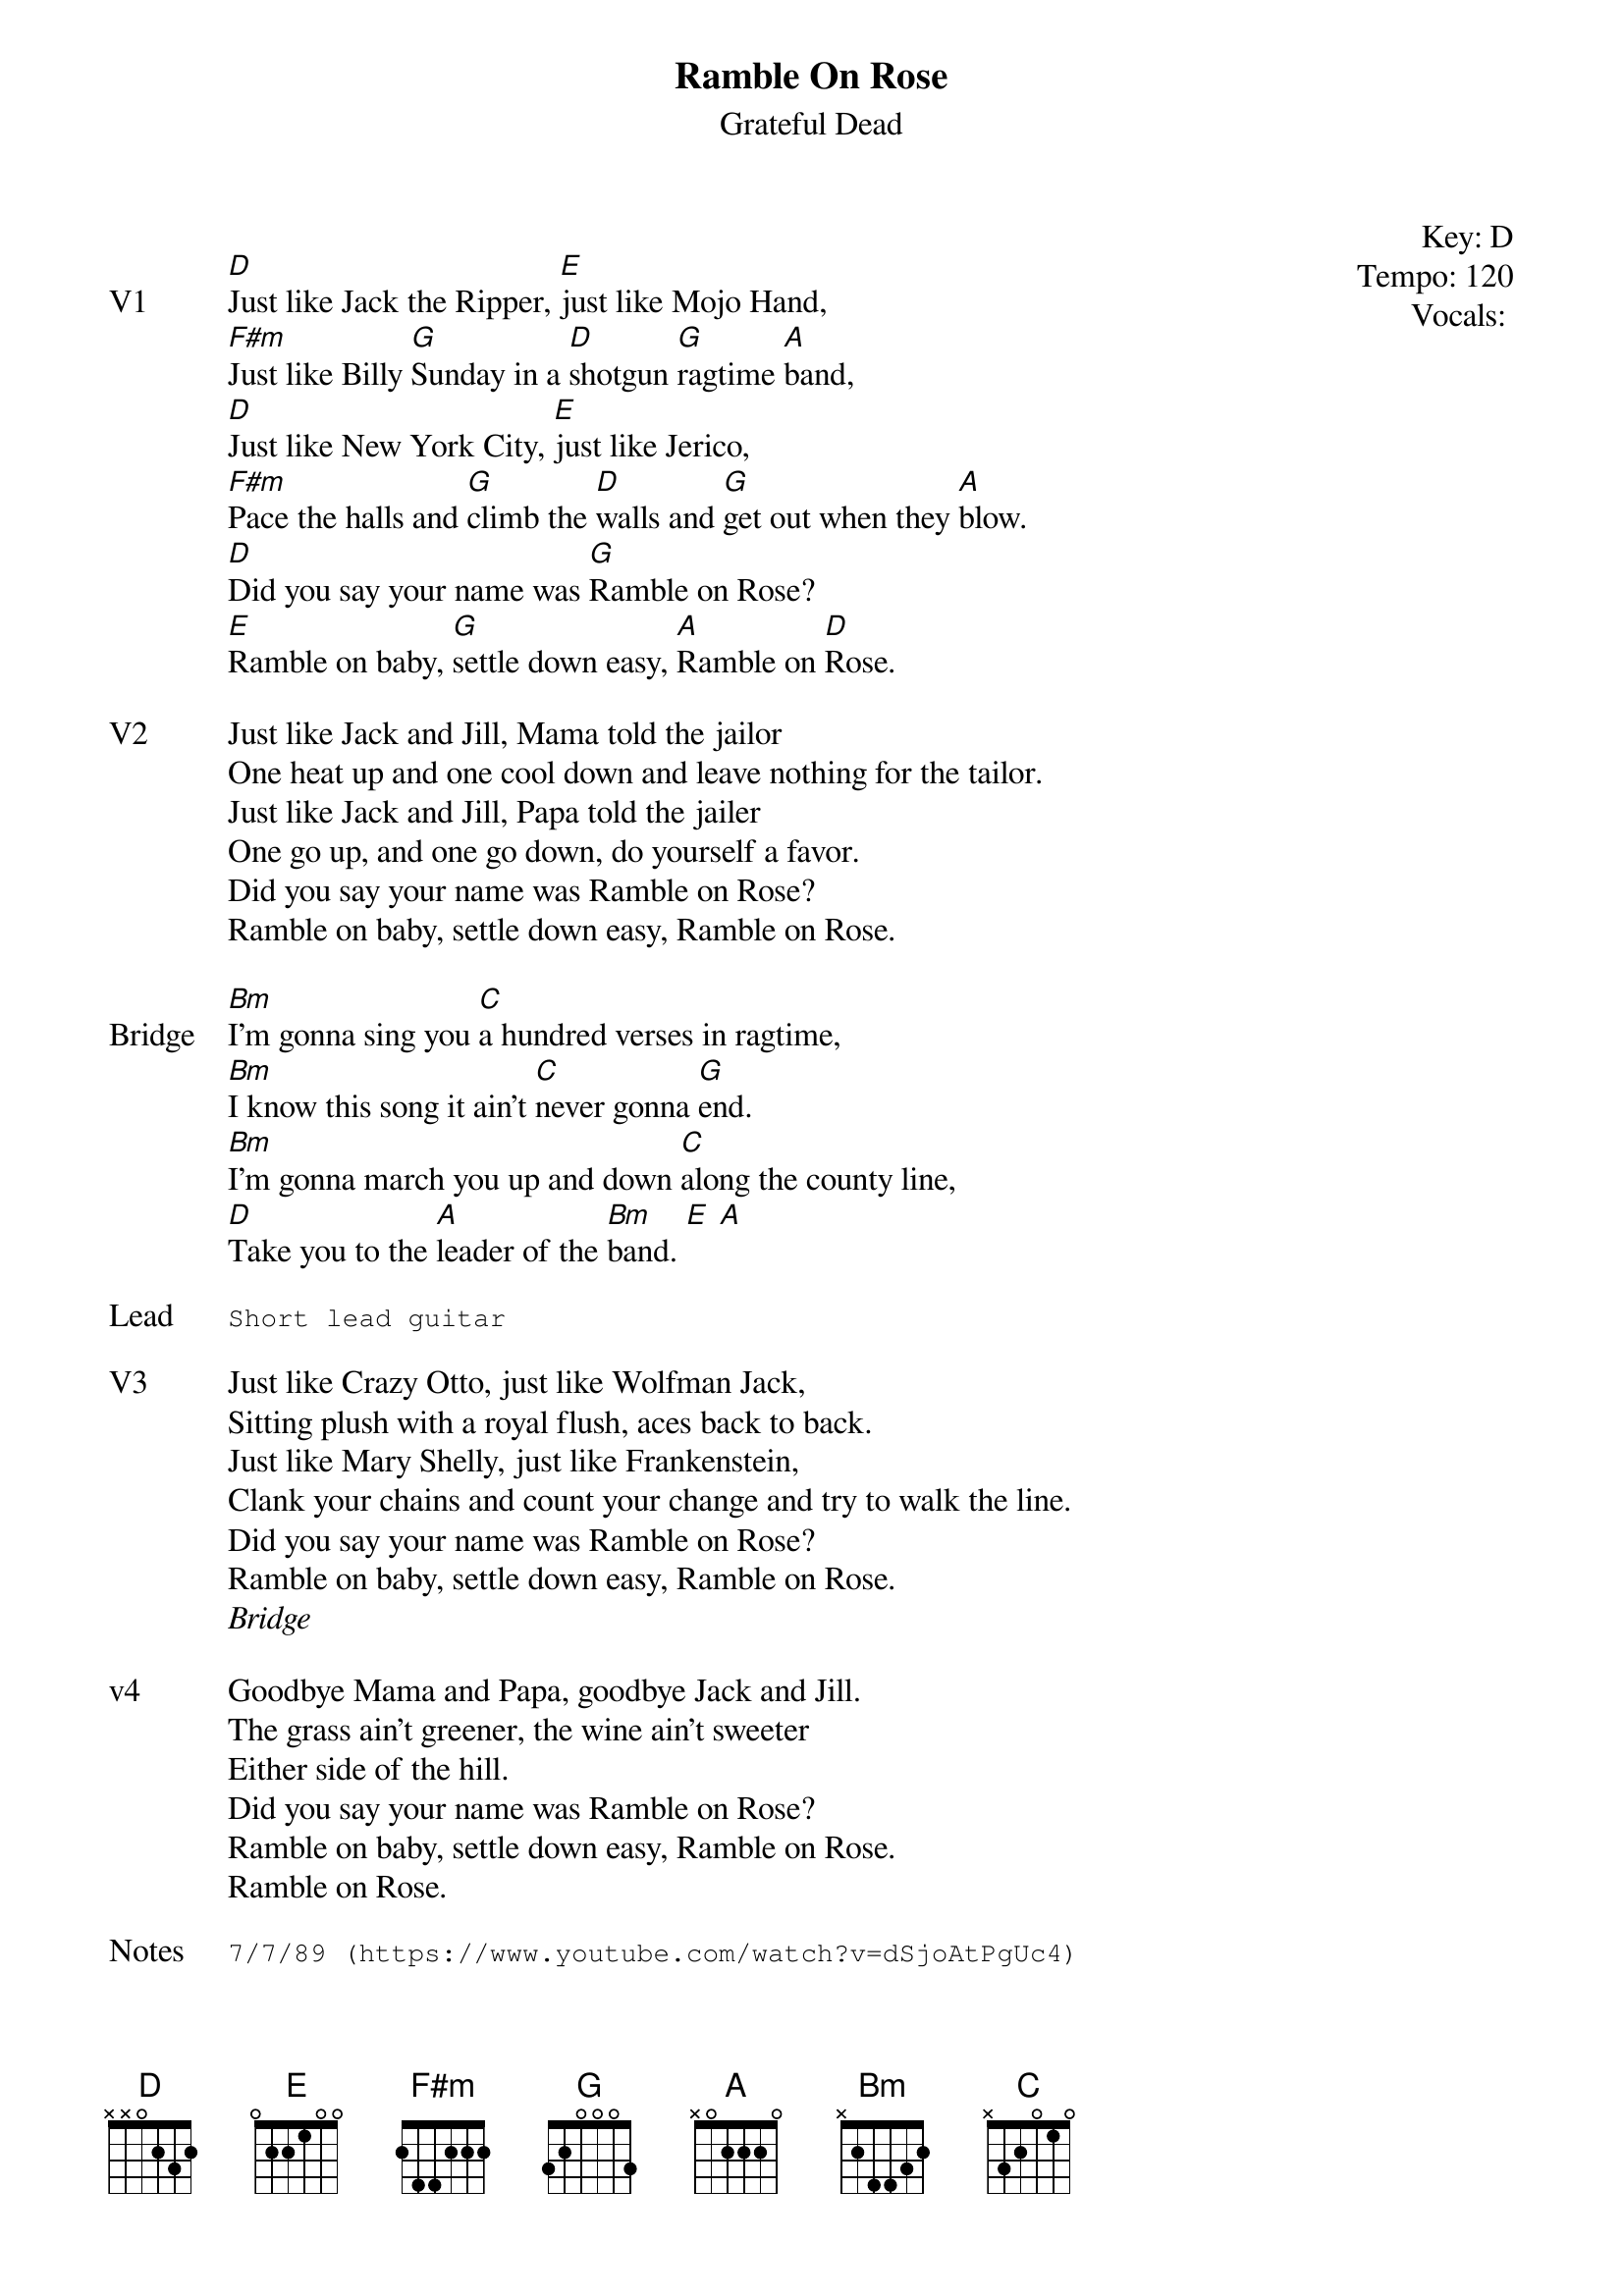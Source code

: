 {t:Ramble On Rose}
{st:Grateful Dead}
{key: D}
{tempo: 120}
{meta vocals:JM}

{start_of_textblock label="" flush="right" anchor="line" x="100%"}
Key: %{key}
Tempo: %{tempo}
Vocals: %{vocals}
{end_of_textblock}

{sov: V1}
[D]Just like Jack the Ripper, [E]just like Mojo Hand,
[F#m]Just like Billy [G]Sunday in a [D]shotgun [G]ragtime [A]band,
[D]Just like New York City, [E]just like Jerico,
[F#m]Pace the halls and [G]climb the [D]walls and [G]get out when they [A]blow.
[D]Did you say your name was [G]Ramble on Rose?
[E]Ramble on baby, [G]settle down easy, [A]Ramble on [D]Rose.
{eov}

{sov: V2}
Just like Jack and Jill, Mama told the jailor
One heat up and one cool down and leave nothing for the tailor.
Just like Jack and Jill, Papa told the jailer
One go up, and one go down, do yourself a favor.
Did you say your name was Ramble on Rose?
Ramble on baby, settle down easy, Ramble on Rose.
{eov}

{sov: Bridge}
[Bm]I'm gonna sing you [C]a hundred verses in ragtime,
[Bm]I know this song it ain't [C]never gonna [G]end.
[Bm]I'm gonna march you up and down [C]along the county line,
[D]Take you to the [A]leader of the [Bm]band. [E] [A]
{eov}

{sot: Lead}
Short lead guitar
{eot}

{sov: V3}
Just like Crazy Otto, just like Wolfman Jack,
Sitting plush with a royal flush, aces back to back.
Just like Mary Shelly, just like Frankenstein,
Clank your chains and count your change and try to walk the line.
Did you say your name was Ramble on Rose?
Ramble on baby, settle down easy, Ramble on Rose.
{eov}
<i>Bridge</i>

{sov: v4}
Goodbye Mama and Papa, goodbye Jack and Jill.
The grass ain't greener, the wine ain't sweeter
Either side of the hill.
Did you say your name was Ramble on Rose?
Ramble on baby, settle down easy, Ramble on Rose.
Ramble on Rose.
{eov}

{sot: Notes}
7/7/89 (https://www.youtube.com/watch?v=dSjoAtPgUc4)
{eot}
